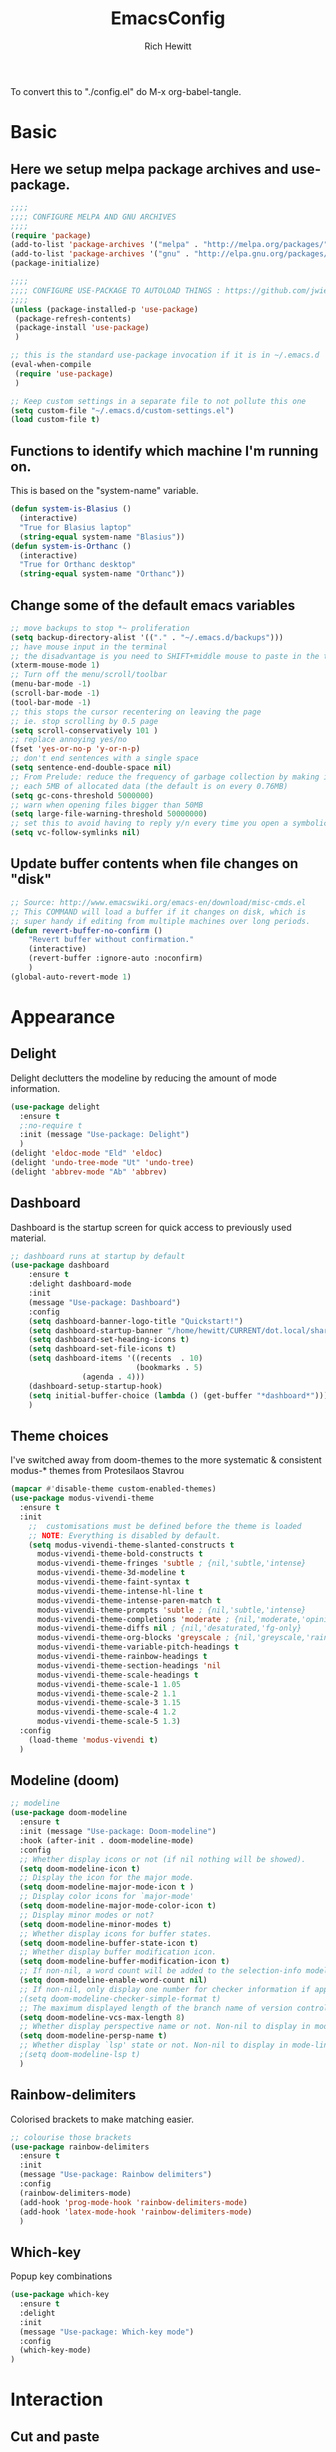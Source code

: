 #+TITLE: EmacsConfig
#+AUTHOR: Rich Hewitt
#+EMAIL: richard.hewitt@manchester.ac.uk
#+STARTUP: indent
#+PROPERTY: header-args :results silent :tangle "./config.el"

To convert this to "./config.el" do M-x org-babel-tangle.

* Basic
** Here we setup melpa package archives and use-package.
#+BEGIN_SRC emacs-lisp :tangle yes
;;;;
;;;; CONFIGURE MELPA AND GNU ARCHIVES
;;;;
(require 'package)
(add-to-list 'package-archives '("melpa" . "http://melpa.org/packages/"))
(add-to-list 'package-archives '("gnu" . "http://elpa.gnu.org/packages/"))
(package-initialize)

;;;;
;;;; CONFIGURE USE-PACKAGE TO AUTOLOAD THINGS : https://github.com/jwiegley/use-package
;;;;
(unless (package-installed-p 'use-package)
 (package-refresh-contents)
 (package-install 'use-package)
 )

;; this is the standard use-package invocation if it is in ~/.emacs.d
(eval-when-compile
 (require 'use-package)
 )

;; Keep custom settings in a separate file to not pollute this one
(setq custom-file "~/.emacs.d/custom-settings.el")
(load custom-file t)

#+END_SRC

** Functions to identify which machine I'm running on.
This is based on the "system-name" variable.
#+BEGIN_SRC emacs-lisp :tangle yes
(defun system-is-Blasius ()
  (interactive)
  "True for Blasius laptop"
  (string-equal system-name "Blasius"))
(defun system-is-Orthanc ()
  (interactive)
  "True for Orthanc desktop"
  (string-equal system-name "Orthanc"))
#+END_SRC

** Change some of the default emacs variables
#+BEGIN_SRC emacs-lisp :tangle yes
;; move backups to stop *~ proliferation
(setq backup-directory-alist '(("." . "~/.emacs.d/backups")))
;; have mouse input in the terminal
;; the disadvantage is you need to SHIFT+middle mouse to paste in the terminal
(xterm-mouse-mode 1)
;; Turn off the menu/scroll/toolbar
(menu-bar-mode -1)
(scroll-bar-mode -1)
(tool-bar-mode -1)
;; this stops the cursor recentering on leaving the page
;; ie. stop scrolling by 0.5 page
(setq scroll-conservatively 101 )
;; replace annoying yes/no
(fset 'yes-or-no-p 'y-or-n-p)
;; don't end sentences with a single space
(setq sentence-end-double-space nil)
;; From Prelude: reduce the frequency of garbage collection by making it happen on
;; each 5MB of allocated data (the default is on every 0.76MB)
(setq gc-cons-threshold 5000000)
;; warn when opening files bigger than 50MB
(setq large-file-warning-threshold 50000000)
;; set this to avoid having to reply y/n every time you open a symbolic link in a git repo
(setq vc-follow-symlinks nil)
#+END_SRC

** Update buffer contents when file changes on "disk"
#+BEGIN_SRC emacs-lisp :tangle yes
;; Source: http://www.emacswiki.org/emacs-en/download/misc-cmds.el
;; This COMMAND will load a buffer if it changes on disk, which is
;; super handy if editing from multiple machines over long periods.
(defun revert-buffer-no-confirm ()
    "Revert buffer without confirmation."
    (interactive)
    (revert-buffer :ignore-auto :noconfirm)
    )
(global-auto-revert-mode 1)
#+END_SRC


* Appearance
** Delight
Delight declutters the modeline by reducing the amount of mode information.
#+BEGIN_SRC emacs-lisp :tangle yes
(use-package delight
  :ensure t
  ;:no-require t
  :init (message "Use-package: Delight")
  )
(delight 'eldoc-mode "Eld" 'eldoc)
(delight 'undo-tree-mode "Ut" 'undo-tree)
(delight 'abbrev-mode "Ab" 'abbrev)
#+END_SRC

** Dashboard
Dashboard is the startup screen for quick access to previously used material.
#+BEGIN_SRC emacs-lisp :tangle yes
;; dashboard runs at startup by default
(use-package dashboard
    :ensure t
    :delight dashboard-mode
    :init
    (message "Use-package: Dashboard")
    :config
    (setq dashboard-banner-logo-title "Quickstart!")
    (setq dashboard-startup-banner "/home/hewitt/CURRENT/dot.local/share/icons/hicolor/128x128/apps/emacs.png")
    (setq dashboard-set-heading-icons t)
    (setq dashboard-set-file-icons t)
    (setq dashboard-items '((recents  . 10)
                            (bookmarks . 5)
			    (agenda . 4)))
    (dashboard-setup-startup-hook)
    (setq initial-buffer-choice (lambda () (get-buffer "*dashboard*")))
    )
#+END_SRC

** Theme choices
I've switched away from doom-themes to the more systematic & consistent modus-* themes from Protesilaos Stavrou

#+BEGIN_SRC emacs-lisp :tangle yes
  (mapcar #'disable-theme custom-enabled-themes)
  (use-package modus-vivendi-theme
    :ensure t
    :init
      ;;  customisations must be defined before the theme is loaded
      ;; NOTE: Everything is disabled by default.
      (setq modus-vivendi-theme-slanted-constructs t
        modus-vivendi-theme-bold-constructs t    
        modus-vivendi-theme-fringes 'subtle ; {nil,'subtle,'intense}
        modus-vivendi-theme-3d-modeline t        
        modus-vivendi-theme-faint-syntax t       
        modus-vivendi-theme-intense-hl-line t    
        modus-vivendi-theme-intense-paren-match t
        modus-vivendi-theme-prompts 'subtle ; {nil,'subtle,'intense}
        modus-vivendi-theme-completions 'moderate ; {nil,'moderate,'opinionated}
        modus-vivendi-theme-diffs nil ; {nil,'desaturated,'fg-only}
        modus-vivendi-theme-org-blocks 'greyscale ; {nil,'greyscale,'rainbow}
        modus-vivendi-theme-variable-pitch-headings t
        modus-vivendi-theme-rainbow-headings t
        modus-vivendi-theme-section-headings 'nil
        modus-vivendi-theme-scale-headings t
        modus-vivendi-theme-scale-1 1.05
        modus-vivendi-theme-scale-2 1.1
        modus-vivendi-theme-scale-3 1.15
        modus-vivendi-theme-scale-4 1.2
        modus-vivendi-theme-scale-5 1.3)
    :config
      (load-theme 'modus-vivendi t)      
    )
#+END_SRC

** Modeline (doom)
#+BEGIN_SRC emacs-lisp :tangle yes
;; modeline
(use-package doom-modeline
  :ensure t
  :init (message "Use-package: Doom-modeline")
  :hook (after-init . doom-modeline-mode)
  :config
  ;; Whether display icons or not (if nil nothing will be showed).
  (setq doom-modeline-icon t)
  ;; Display the icon for the major mode. 
  (setq doom-modeline-major-mode-icon t )
  ;; Display color icons for `major-mode' 
  (setq doom-modeline-major-mode-color-icon t)
  ;; Display minor modes or not?
  (setq doom-modeline-minor-modes t)
  ;; Whether display icons for buffer states.
  (setq doom-modeline-buffer-state-icon t)
  ;; Whether display buffer modification icon.
  (setq doom-modeline-buffer-modification-icon t)
  ;; If non-nil, a word count will be added to the selection-info modeline segment.
  (setq doom-modeline-enable-word-count nil)
  ;; If non-nil, only display one number for checker information if applicable.
  ;(setq doom-modeline-checker-simple-format t)
  ;; The maximum displayed length of the branch name of version control.
  (setq doom-modeline-vcs-max-length 8)
  ;; Whether display perspective name or not. Non-nil to display in mode-line.
  (setq doom-modeline-persp-name t)
  ;; Whether display `lsp' state or not. Non-nil to display in mode-line.
  ;(setq doom-modeline-lsp t)
  )
#+END_SRC

** Rainbow-delimiters
Colorised brackets to make matching easier.
#+BEGIN_SRC emacs-lisp :tangle yes
;; colourise those brackets
(use-package rainbow-delimiters
  :ensure t
  :init
  (message "Use-package: Rainbow delimiters")
  :config
  (rainbow-delimiters-mode)
  (add-hook 'prog-mode-hook 'rainbow-delimiters-mode)
  (add-hook 'latex-mode-hook 'rainbow-delimiters-mode)
  )
#+END_SRC

** Which-key
Popup key combinations
#+BEGIN_SRC emacs-lisp :tangle yes
(use-package which-key
  :ensure t
  :delight
  :init 
  (message "Use-package: Which-key mode")
  :config
  (which-key-mode)
)
#+END_SRC


* Interaction 
** Cut and paste
I run on Wayland, and this interacts with wl-copy.
#+BEGIN_SRC emacs-lisp :tangle yes
;; cut and paste in Wayland environmen
(setq x-select-enable-clipboard t)
(defun txt-cut-function (text &optional push)
  (with-temp-buffer
    (insert text)
    (call-process-region (point-min) (point-max) "wl-copy" ))
  )
;; (defun txt-paste-function()
;;   (let ((xsel-output (shell-command-to-string "wl-paste")))
;;     (unless (string= (car kill-ring) xsel-output)
;;       xsel-output ))
;;   )
(setq interprogram-cut-function 'txt-cut-function)
;; (setq interprogram-paste-function 'txt-paste-function)
#+END_SRC

** Key-chord
   Keyboard shortcuts based on double pressing of low-frequency keys (e.g. 'qq').
 #+BEGIN_SRC emacs-lisp :tangle yes
 ;; rapid-double press to activate key chords
 (use-package key-chord
  :ensure t
  :init
  (progn
    (message "Use-package: Key-chord" )
    ;; Max time delay between two key presses to be considered a key chord
    (setq key-chord-two-keys-delay 0.1) ; default 0.1
    ;; Max time delay between two presses of the same key to be considered a key chord.
    ;; Should normally be a little longer than `key-chord-two-keys-delay'.
    (setq key-chord-one-key-delay 0.2) ; default 0.2    
    (key-chord-mode 1)
    ;(key-chord-define-global "uu"     'undo-tree-undo)
    ;(key-chord-define-global "kk"     'kill-whole-line)
    (key-chord-define-global "qw"     'avy-goto-word-1)
    (key-chord-define-global "qs"     'deft)
    (key-chord-define-global "qt"     'org-babel-tangle)
    (key-chord-define-global "qq"     'counsel-switch-buffer)
    (key-chord-define-global "qc"     'counsel-org-capture)
    (key-chord-define-global "qb"     'bookmark-set)
    (key-chord-define-global "qj"     'bookmark-jump)
    (key-chord-define-global "qo"     'other-window)
    (key-chord-define-global "qd"     'org-journal-new-entry)
    ;(key-chord-define-global "hh"     'previous-buffer)
    ;(key-chord-define-global "HH"     'next-buffer)
    )
  )
#+END_SRC

** Avy
Searching for text in the current view.
#+BEGIN_SRC emacs-lisp :tangle yes
;; AVY is used to jump around within a buffer see key-chords
(use-package avy
  :ensure t
  :defer t
  :init
  (message "Use-package: Avy")
  :config
  (setq avy-background t)
  )
#+END_SRC

** Undo-tree
Improved undo.
#+BEGIN_SRC emacs-lisp :tangle yes
;; Better undo
(use-package undo-tree
  :ensure t
  :defer t
  :init
  (message "Use-package: Undo-tree")
  (global-undo-tree-mode)
  )
#+END_SRC

** Splitting window behaviour
#+BEGIN_SRC emacs-lisp :tangle yes
;; move focus when splitting a window
(defun split-and-follow-horizontally ()
  (interactive)
  (split-window-below)
  (balance-windows)
  (other-window 1))
(global-set-key (kbd "C-x 2") 'split-and-follow-horizontally)
;; move focus when splitting a window
(defun split-and-follow-vertically ()
  (interactive)
  (split-window-right)
  (balance-windows)
  (other-window 1))
(global-set-key (kbd "C-x 3") 'split-and-follow-vertically)
#+END_SRC

** Editorconfig
Set configuration on a per directory basis via .editorconfig
#+BEGIN_SRC emacs-lisp :tangle yes
;; editorconfig allows specification of tab/space/indent
(use-package editorconfig
  :ensure t
  :defer t
  :delight (editorconfig-mode "Ec")
  :init
  (message "Use-package: EditorConfig")
  :config
  (editorconfig-mode 1)
  )
#+END_SRC

** Yasnippet
Expand roots to standard text snippets with M-]
#+BEGIN_SRC emacs-lisp :tangle yes
;; location of my snippets -- has to go before yas-reload-all
(setq-default yas-snippet-dirs '("/home/hewitt/CURRENT/dot.emacs.d/my_snippets"))
;; include yansippet and snippets
(use-package yasnippet
  :delight (yas-minor-mode "YaS")
  :ensure t
  ;:defer t
  :init
  (message "Use-package: YASnippet")
  :config
  ;;;;;;;;;;;;;;;;;;;;;;;;;;;;;;;;;;;;;;;;;;;
  ;;;; hooks for YASnippet in Latex and C++;;
  ;;;;;;;;;;;;;;;;;;;;;;;;;;;;;;;;;;;;;;;;;;;
  (add-hook 'c++-mode-hook 'yas-minor-mode)
  (add-hook 'latex-mode-hook 'yas-minor-mode)
  (add-hook 'emacs-lisp-mode-hook 'yas-minor-mode)
  ;;;; remove default keybinding
  (define-key yas-minor-mode-map (kbd "<tab>") nil)
  (define-key yas-minor-mode-map (kbd "TAB") nil)
  ;;;; redefine my own key
  (define-key yas-minor-mode-map (kbd "M-]") yas-maybe-expand)
  ;;;; remove default keys for navigation
  (define-key yas-keymap [(tab)]       nil)
  (define-key yas-keymap (kbd "TAB")   nil)
  (define-key yas-keymap [(shift tab)] nil)
  (define-key yas-keymap [backtab]     nil)
  ;;;; redefine my own keys
  (define-key yas-keymap (kbd "M-n") 'yas-next-field-or-maybe-expand)
  (define-key yas-keymap (kbd "M-p") 'yas-prev-field)  
  (yas-reload-all)
  )
#+END_SRC

** Ivy
A completion engine, that comes with Counsel.
#+BEGIN_SRC emacs-lisp :tangle yes
(use-package ivy
  :ensure t
  :delight "Iv"
  :init
  (message "Use-package: Ivy")
  :config
  (setq ivy-use-virtual-buffers t
        ivy-count-format "%d/%d ")
  (ivy-mode 1)
  :bind (("C-S-s" . isearch-forward)  ;; Keep simpler isearch-forward on Shift-Ctrl-s
         ("C-s" . swiper)             ;; Use more intrusive swiper for search and reverse search
         ("C-S-r" . isearch-backward) ;; Keep simpler isearch-backward on Shift-Ctrl-r 
         ("C-r" . swiper)             ;; Use more intrusive swiper for search and reverse search
	     ("C-y" . counsel-yank-pop)   ;; Use more intrusive pop-up list to yank
         ("M-x" . counsel-M-x)        ;; More descriptive M-x
         ("C-h v" . counsel-describe-variable) ;; Slightly fancier lookup
         ("C-h f" . counsel-describe-function) ;; Slightly fancier lookup
         ("C-h o" . counsel-describe-symbol)   ;; Slightly fancier lookup
	 )
  )
;; popup ivy completion in a separate frame top centre instead of in the minibuffer
(use-package ivy-posframe
  :ensure t
  :after ivy
  :delight 
  :config
  (ivy-posframe-mode 1)
  (setq ivy-posframe-display-functions-alist '((t . ivy-posframe-display-at-frame-top-center)))
  (setq ivy-posframe-height-alist '((t . 10))
        ivy-posframe-parameters '((internal-border-width . 10)))
  (setq ivy-posframe-parameters
      '((left-fringe . 5)
        (right-fringe . 5)))
  (setq ivy-posframe-parameters '((alpha . 0.90)))
  )
;; ivy enhancements to add more information to buffer list
(use-package ivy-rich
  :ensure t
  :init
  (ivy-rich-mode 1)
  )
;; adds icons to buffer list
(use-package all-the-icons-ivy-rich
  :ensure t
  :init
  (all-the-icons-ivy-rich-mode 1)
  )
#+END_SRC

** AMX
Replaces M-x to keep track of popular commands and offer them by default
#+BEGIN_SRC emacs-lisp 
(use-package amx
  :init
  (message "Use-package: Amx")
  :config
  (setq amx-mode t)
) 
#+END_SRC


* Coding environment
#+BEGIN_SRC emacs-lisp :tangle yes
;; eglot is a simpler alternative to LSP-mode
(use-package eglot
  :ensure t
  :delight (eglot "Eglot")
  :init
  (message "Use-package: Eglot")
  (add-hook 'c++-mode-hook 'eglot-ensure)
  )
(add-to-list 'eglot-server-programs '(c++-mode . ("clangd")))

;; company gives the selection front end for code completion
;; but not the C++-aware backend
(use-package company
  :ensure t
  :delight (company-mode "Co")
  :bind ("M-/" . company-complete)
  :init
  (progn
    (message "Use-package: Company")
    (add-hook 'after-init-hook 'global-company-mode))
  :config
  (require 'yasnippet)
  ;(setq company-idle-delay 1)
  (setq company-minimum-prefix-length 3)
  (setq company-idle-delay 0)
  (setq company-selection-wrap-around t)
  (setq company-tooltip-align-annotations t)
  (setq company-frontends '(company-pseudo-tooltip-frontend ; show tooltip even for single candidate
        company-echo-metadata-frontend)
        )
  )
#+END_SRC


* Projectile                                                      :untangled:
#+BEGIN_SRC emacs-lisp :tangle no
(use-package projectile
  :ensure t
  ; shorten project names in the modeline
  :delight '(:eval (concat "P:" (substring (projectile-project-name) 0 4 ) "." ))
  :defer t
  :init
  (message "Use-package: Projectile")
  :config
  ;(setq projectile-project-search-path '("~/CURRENT/Projects/CppNoddy"
  ;	 "~/Sync/Org" 
  ;	 "~/CURRENT/dot.emacs.d"
  ;	 "~/CURRENT/Projects/Research/2020/Big_VWI")
  ;	)
  (setq projectile-global-mode       t
        projectile-enable-caching    t )
  projectile-globally-ignored-directories
  (append '("build"
	    ".git"
	    ".OLD"
	    "DATA" )
	  projectile-globally-ignored-directories )
  projectile-globally-ignored-files
  (append '(".cpp~"
            ".h~"
            "~")
          projectile-globally-ignored-files)
  (define-key projectile-mode-map (kbd "C-x p") 'projectile-command-map)
  (projectile-mode +1)
  )
#+END_SRC


* Magit                                                           :untangled:
#+BEGIN_SRC emacs-lisp :tangle no
;; GIT-GUTTER: SHOW changes relative to git repo
(use-package git-gutter
  :ensure t
  :defer t
  :delight (git-gutter-mode "Gg.")
  :init (message "Use-package: Git-Gutter")
)
(add-hook 'c++-mode-hook 'git-gutter-mode)
(add-hook 'python-mode-hook 'git-gutter-mode)
(add-hook 'emacs-lisp-mode-hook 'git-gutter-mode)
;; MAGIT
(use-package magit
  :ensure t
  :defer t
  :bind
  ("C-x g" . magit-status)
  :init
  (message "Use-package: Magit installed")
  ;(setq magit-completing-read-function 'ivy-completing-read)
  )

#+END_SRC



* Org mode
** Basics of Org mode
#+BEGIN_SRC  emacs-lisp :tangle yes
(use-package org
  :ensure t
  :init
  (message "Use-package: Org")
  )

;; fancy replace of *** etc
(use-package org-bullets
  :ensure t
  :init
  (add-hook 'org-mode-hook 'org-bullets-mode)
  (message "Use-package: Org-bullets")
  )

;; ORG link to mu4e -- see mu from https://github.com/djcb/mu
(require 'org-mu4e)
(setq org-mu4e-link-query-in-headers-mode nil)

;; custom capture
(require 'org-capture)
(define-key global-map "\C-cc" 'org-capture)
(setq org-capture-templates
      '(
        ("t" "Todo" entry (file+headline "~/Sync/Org/Todo.org" "Inbox")
         "* TODO %?\nSCHEDULED: %(org-insert-time-stamp (org-read-date nil t \"+0d\"))\n%a\n"))
      )

;; Agenda is constructed from org files in ONE directory
(setq org-agenda-files '("~/Sync/Org"))

;; refile to targets defined by the org-agenda-files list above
(setq org-refile-targets '((nil :maxlevel . 3)
                           (org-agenda-files :maxlevel . 3)))
(setq org-outline-path-complete-in-steps nil)         ; Refile in a single go
(setq org-refile-use-outline-path t)                  ; Show full paths for refiling

;; store DONE time in the drawer
(setq org-log-done (quote time))
(setq org-log-into-drawer t)

;; Ask and store note if rescheduling
(setq org-log-reschedule (quote note))

;; syntax highlight latex in org files
(setq org-highlight-latex-and-related '(latex script entities))

;; highlight the current line in the agenda
(add-hook 'org-agenda-mode-hook
          '(lambda () (hl-line-mode 1))
          'append)

;; define the number of days to show in the agenda
(setq org-agenda-span 14
      org-agenda-start-on-weekday nil
      org-agenda-start-day "-3d")

;; default duration of events
(setq org-agenda-default-appointment-duration 60)

;; function for below
(defun air-org-skip-subtree-if-priority (priority)
  "Skip an agenda subtree if it has a priority of PRIORITY.

PRIORITY may be one of the characters ?A, ?B, or ?C."
  (let ((subtree-end (save-excursion (org-end-of-subtree t)))
        (pri-value (* 1000 (- org-lowest-priority priority)))
        (pri-current (org-get-priority (thing-at-point 'line t))))
    (if (= pri-value pri-current)
        subtree-end
      nil))
  )

;; custom agenda view
(setq org-agenda-custom-commands
      '(("c" "Simple agenda view"
         ((tags "PRIORITY=\"A\""
                ((org-agenda-skip-function '(org-agenda-skip-entry-if 'todo 'done))
                 (org-agenda-overriding-header "High-priority unfinished tasks:")))
          (agenda "")
          (alltodo ""
                   ((org-agenda-skip-function
                     '(or (air-org-skip-subtree-if-priority ?A)
                          (org-agenda-skip-if nil '(scheduled deadline))))))))))

;; calendar export
(setq org-icalendar-alarm-time 45)
;; This makes sure to-do items as a category can show up on the calendar
(setq org-icalendar-include-todo nil)
;; dont include the body
(setq org-icalendar-include-body nil)
;; This ensures all org "deadlines" show up, and show up as due dates
;; (setq org-icalendar-use-deadline '(event-if-todo event-if-not-todo todo-due))
;; This ensures "scheduled" org items show up, and show up as start times
(setq org-icalendar-use-scheduled '(todo-start event-if-todo event-if-not-todo))
(setq org-icalendar-categories '(all-tags))
;; this makes repeated scheduled tasks NOT show after the deadline is passed
(setq org-agenda-skip-scheduled-if-deadline-is-shown 'repeated-after-deadline)

;; my own function to export to .ics
(defun reh/export-to-ics ()
  "Routine that dumps Todo.org to Todo.ics in Syncthing"
  (interactive)
  ;(shell-command "rm /home/hewitt/Sync/Org/Todo.ics")
  (with-current-buffer (find-file-noselect "/home/hewitt/Sync/Org/Todo.org")
    (rename-file (org-icalendar-export-to-ics)
		 "/home/hewitt/Sync/Org/Todo.ics" t)
    (message "Exported Todo.org to Todo.ics"))
  )

;; Annoying output littered with S
(defun reh/replaceS ()
  (interactive)
  (shell-command "sed -i -e \'s/SUMMARY:S:/SUMMARY:/g\' /home/hewitt/Sync/Org/Todo.ics")
  )

(if (system-is-Orthanc)
;; ONLY RUN THIS ON THE OFFICE MACHINE -- to avoid conflicted copies of .ics file
    ( progn (message "Machine is Orthanc" )
	    (message "Writing Org calendar to ics every 30 minutes" )
	    (run-with-timer 60 1800 'reh/export-to-ics)
	    (run-with-timer 90 1800 'reh/replaceS) )
  )
(if (system-is-Blasius)
    ( progn (message "Machine is Blasius" )
	    (message "Not running the .ics generator" ) )
  )
#+END_SRC

** Org-babel
#+BEGIN_SRC emacs-lisp :tangle yes
(use-package gnuplot
  :ensure t
  :defer t
  :init
  (message "Use-package: gnuplot for babel installed")
  )
  ;; languages I work in via babel
  (org-babel-do-load-languages
   'org-babel-load-languages
   '((gnuplot . t) (emacs-lisp . t) (shell . t) (python . t)))
  ;; stop it asking if I'm sure about evaluation
  (setq org-confirm-babel-evaluate nil)
#+END_SRC

** Org-Roam
Sets up org-roam as a personal wiki using Deft as an Org search tool.
Org-journal is installed together with org-roam-server at localhost:8080.
#+BEGIN_SRC emacs-lisp :tangle yes
  (use-package org-roam
    :ensure t
    :delight "Or"
    :after org
    :init
    (message "Use-package: Org-roam")
    :config
    (setq org-roam-directory "~/Sync/Org/Roam")
    (setq org-roam-graph-viewer "/usr/bin/eog")
    (setq org-ellipsis "▾")
    (setq org-roam-ref-capture-templates
      '(
        ("d" "default" plain (function org-roam--capture-get-point)
        "%?"
        :file-name "${slug}"
        :head "#+title: ${title}\n"
        :unnarrowed t) )
        )
    )

  (use-package company-org-roam
    :ensure t
    :after org-roam
    ;; You may want to pin in case the version from stable.melpa.org is not working 
    ; :pin melpa
    :config
    (push 'company-org-roam company-backends)
    )

  (use-package org-roam-server
    :ensure t
    :init
    (message "Use-package: Org-roam-server")
    :config
    (setq org-roam-server-host "127.0.0.1"
          org-roam-server-port 8080
          org-roam-server-authenticate nil
          org-roam-server-export-inline-images t
          org-roam-server-serve-files nil
          org-roam-server-served-file-extensions '("pdf" "doc" "docx" "mp4")
          org-roam-server-network-poll t
          org-roam-server-network-arrows nil
          org-roam-server-network-label-truncate t
          org-roam-server-network-label-truncate-length 60
          org-roam-server-network-label-wrap-length 20
          org-roam-server-mode nil) ; default to off
    )

  (use-package org-journal
    :ensure t
    :defer t
    :init
    (message "Use-package: Org-journal")
    :config
    (setq org-journal-dir "~/Sync/Org/Roam/Journal/"
          org-journal-date-format "%A, %d %B %Y"
          org-journal-file-format "%Y_%m_%d"
          org-journal-time-prefix "  - "
          org-journal-time-format nil
          org-journal-file-type 'monthly)
    )

  ;;
  ;; custom faces/colours are in custom-setting.el
  ;;
  ;(add-hook 'org-mode-hook 'variable-pitch-mode)
  (add-hook 'org-mode-hook 'visual-line-mode)
  (add-hook 'after-init-hook 'org-roam-mode)
#+END_SRC

** Search for Org directory via Deft
#+BEGIN_SRC emacs-lisp :tangle yes
(use-package deft
   :ensure t
   :after org
   :init
   (message "Use-package: Deft")
   :config
   (setq deft-recursive t)
   (setq deft-default-extension "org")
   (setq deft-directory "~/Sync/Org/Roam")
   )
#+END_SRC


* Elfeed
#+BEGIN_SRC emacs-lisp :tangle yes
(use-package elfeed
  :ensure t
  :config
  (setq elfeed-use-curl t)
  (setq elfeed-curl-max-connections 10)
  (setq elfeed-db-directory "~/CURRENT/dot.emacs.d/elfeed/")
  (setq elfeed-enclosure-default-dir "~/Downloads/")
  (setq elfeed-search-filter "@4-months-ago +unread")
  (setq elfeed-sort-order 'descending)
  (setq elfeed-search-clipboard-type 'CLIPBOARD)
  (setq elfeed-search-title-max-width 100)
  (setq elfeed-search-title-min-width 30)
  (setq elfeed-search-trailing-width 25)
  (setq elfeed-show-truncate-long-urls t)
  (setq elfeed-show-unique-buffers t)

  ; see https://protesilaos.com/dotemacs/
  (defun prot/elfeed-show-eww (&optional link)
    "Browse current `elfeed' entry link in `eww'.
Only show the readable part once the website loads.  This can
fail on poorly-designed websites."
    (interactive)
    (let* ((entry (if (eq major-mode 'elfeed-show-mode)
                      elfeed-show-entry
                    (elfeed-search-selected :ignore-region)))
           (link (if link link (elfeed-entry-link entry))))
      (eww link)
      (add-hook 'eww-after-render-hook 'eww-readable nil t))
      ) ;close defun
      
  :bind
  (("C-c f" . elfeed)
         :map elfeed-search-mode-map
        ("e" . prot/elfeed-show-eww)
        )
)
#+END_SRC


* PDF tools
#+BEGIN_SRC emacs-lisp :tangle yes
;; pdf tools for organising and annotating PDF
(use-package pdf-tools
  :ensure t
  :config
  (pdf-tools-install)
  )
#+END_SRC


* Email
You need the "mu" package and also "mbsync" (also called "isync").
#+BEGIN_SRC emacs-lisp :tangle yes
;; mu4e is part of the "mu" package and sometimes doesn't get
;; found auto-magically. So this points directly to it.
(add-to-list 'load-path "/home/hewitt/local/share/emacs/site-lisp/mu4e")
;; defines mu4e exists, but holds off until needed
(autoload 'mu4e "mu4e" "Launch mu4e and show the main window" t)
;; used for outgoing mail send
(use-package smtpmail
  :ensure t
  :defer t
  :init
  (message "Use-package: SMTPmail")
  (setq message-send-mail-function 'smtpmail-send-it
	user-mail-address "richard.hewitt@manchester.ac.uk"
	smtpmail-default-smtp-server "outgoing.manchester.ac.uk"
	smtpmail-local-domain "manchester.ac.uk"
	smtpmail-smtp-server "outgoing.manchester.ac.uk"
	smtpmail-stream-type 'ssl
	smtpmail-smtp-service 465)
  )
;; this stops errors associated with duplicated UIDs -- LEAVE IT HERE!
(setq mu4e-change-filenames-when-moving t)
;; general mu4e config
(setq mu4e-maildir (expand-file-name "/home/hewitt/CURRENT/mbsyncmail"))
(setq mu4e-drafts-folder "/Drafts")
(setq mu4e-sent-folder   "/Sent Items")
(setq mu4e-trash-folder  "/Trash")
(setq message-signature-file "/home/hewitt/CURRENT/dot.signature")
(setq mu4e-headers-show-thread nil)
(setq mu4e-headers-include-related nil)
(setq mu4e-headers-results-limit 100)
(setq mu4e-mu-binary "/home/hewitt/local/bin/mu")
;; stop mail draft/sent appearing in the recent files list of the dashboard
(add-to-list 'recentf-exclude "\\mbsyncmail\\")
;; how to get mail
(setq mu4e-get-mail-command "mbsync Work"
      ;mu4e-html2text-command "w3m -T text/html"
      mu4e-html2text-command "html2markdown --body-width=70" 
      mu4e-update-interval 300
      mu4e-headers-auto-update t
      ;mu4e-compose-signature-auto-include nil
      )
;; the headers to show in the headers list -- a pair of a field
;; and its width, with `nil' meaning 'unlimited'
;; better only use that for the last field.
;; These are the defaults:
(setq mu4e-headers-fields
    '( (:human-date    .  15)    ;; alternatively, use :date
       (:flags         .   6)
       (:from          .  22)
       (:subject       .  nil))  ;; alternatively, use :thread-subject
    )
(setq mu4e-maildir-shortcuts
      '( ("/INBOX"          . ?i)
         ("/Sent Items"     . ?s)
         ("/Deleted Items"  . ?t)
         ("/Drafts"         . ?d))
      )
;; REMOVE BELOW FOR TERMINUAL EMACS
;; show images
(setq mu4e-show-images t)
;; use imagemagick, if available
(when (fboundp 'imagemagick-register-types)
  (imagemagick-register-types)
  )
;; don't keep message buffers around
(setq message-kill-buffer-on-exit t)
;; general emacs mail settings; used when composing e-mail
;; the non-mu4e-* stuff is inherited from emacs/message-mode
(setq mu4e-reply-to-address "richard.hewitt@manchester.ac.uk"
    user-mail-address "richard.hewitt@manchester.ac.uk"
    user-full-name  "Rich Hewitt")
;;;; don't save message to Sent Messages, IMAP takes care of this
;; 2019: emails are vanishing with below!
;; (setq mu4e-sent-messages-behavior 'delete)

;; spell check
(add-hook 'mu4e-compose-mode-hook
          (defun my-do-compose-stuff ()
            "My settings for message composition."
            (set-fill-column 72)
            (flyspell-mode) )
	  )
;;;; https://emacs.stackexchange.com/questions/21723/how-can-i-delete-mu4e-drafts-on-successfully-sending-the-mail
;;;; "As I'm composing mail, mu4e automatically saves drafts to the mu4e-drafts-folder.
;;;; When I send the mail, these drafts persist. I expected mu4e to delete from the folder."
;;;; "If you use offlineimap (like I do) then your drafts likely accumulate because offlineimap syncs
;;;; emacs' #autosave# files (kept in Drafts/cur folder). As offlineimap can only ignore files starting
;;;; with '.' (and it's not configurable) the solution is to change the way draft autosaves are named:
(defun draft-auto-save-buffer-name-handler (operation &rest args)
"for `make-auto-save-file-name' set '.' in front of the file name; do nothing for other operations"
(if
  (and buffer-file-name (eq operation 'make-auto-save-file-name))
  (concat (file-name-directory buffer-file-name)
            "."
            (file-name-nondirectory buffer-file-name))
 (let ((inhibit-file-name-handlers
       (cons 'draft-auto-save-buffer-name-handler
             (and (eq inhibit-file-name-operation operation)
                  inhibit-file-name-handlers)))
      (inhibit-file-name-operation operation))
  (apply operation args))))
(add-to-list 'file-name-handler-alist '("Drafts/cur/" . draft-auto-save-buffer-name-handler))
#+END_SRC




* Fn-key shortcuts
#+BEGIN_SRC emacs-lisp :tangle yes
;; F7 : elfeed
(global-set-key (kbd "<f7>") 'elfeed)
;; F8 : mu4e
(global-set-key (kbd "<f8>") 'mu4e)
;; F9 : org wiki hot key
(global-set-key (kbd "<f9>") 'org-roam)
;; F10 : ORG AGENDA keybinding
(global-set-key (kbd "<f10>") 'org-agenda)
;; F11 is full screen in the Sway WM
;; F12 : turn on the menu bar
(global-set-key (kbd "<f12>") 'menu-bar-mode)
;; C-c e : edit the init.el configuration file
(defun config-visit ()
  (interactive)
  (find-file "~/CURRENT/dot.emacs.d/config.org")
  )
(global-set-key (kbd "C-c e") 'config-visit)
;; C-c r : reload the configuration file
(defun config-reload ()
  (interactive)
  (load-file (expand-file-name "~/.emacs.d/init.el"))
  )
(global-set-key (kbd "C-c r") 'config-reload)
#+END_SRC
